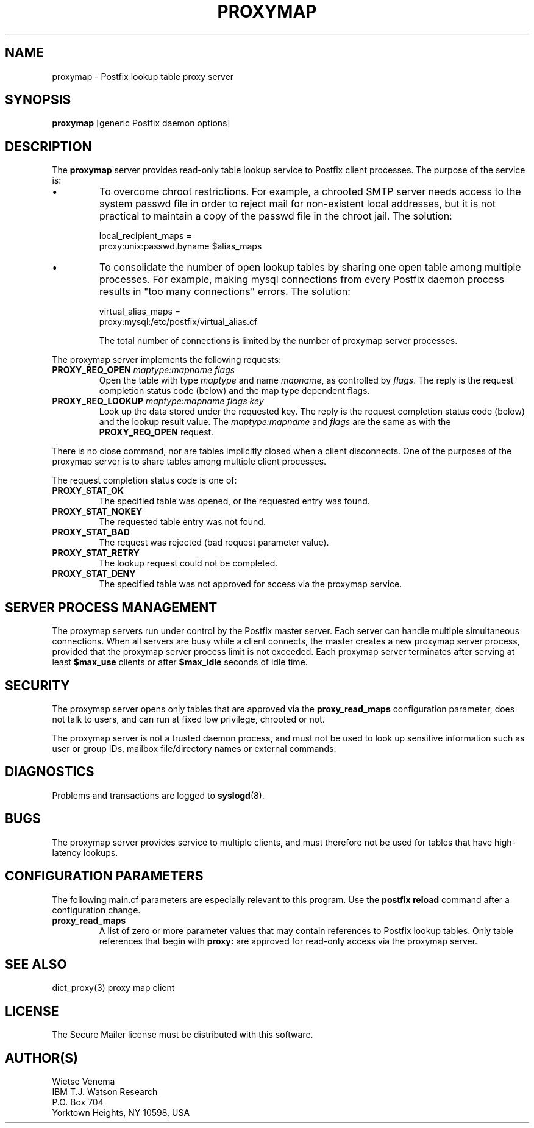 .TH PROXYMAP 8 
.ad
.fi
.SH NAME
proxymap
\-
Postfix lookup table proxy server
.SH SYNOPSIS
.na
.nf
\fBproxymap\fR [generic Postfix daemon options]
.SH DESCRIPTION
.ad
.fi
The \fBproxymap\fR server provides read-only table
lookup service to Postfix client processes. The purpose
of the service is:
.IP \(bu
To overcome chroot restrictions. For example, a chrooted SMTP
server needs access to the system passwd file in order to
reject mail for non-existent local addresses, but it is not
practical to maintain a copy of the passwd file in the chroot
jail.  The solution:
.sp
local_recipient_maps =
.ti +4
proxy:unix:passwd.byname $alias_maps
.IP \(bu
To consolidate the number of open lookup tables by sharing
one open table among multiple processes. For example, making
mysql connections from every Postfix daemon process results
in "too many connections" errors. The solution:
.sp
virtual_alias_maps =
.ti +4
proxy:mysql:/etc/postfix/virtual_alias.cf
.sp
The total number of connections is limited by the number of
proxymap server processes.
.PP
The proxymap server implements the following requests:
.IP "\fBPROXY_REQ_OPEN\fI maptype:mapname flags\fR"
Open the table with type \fImaptype\fR and name \fImapname\fR,
as controlled by \fIflags\fR.
The reply is the request completion status code (below) and the
map type dependent flags.
.IP "\fBPROXY_REQ_LOOKUP\fI maptype:mapname flags key\fR"
Look up the data stored under the requested key.
The reply is the request completion status code (below) and
the lookup result value.
The \fImaptype:mapname\fR and \fIflags\fR are the same
as with the \fBPROXY_REQ_OPEN\fR request.
.PP
There is no close command, nor are tables implicitly closed
when a client disconnects. One of the purposes of the proxymap
server is to share tables among multiple client processes.

The request completion status code is one of:
.IP \fBPROXY_STAT_OK\fR
The specified table was opened, or the requested entry was found.
.IP \fBPROXY_STAT_NOKEY\fR
The requested table entry was not found.
.IP \fBPROXY_STAT_BAD\fR
The request was rejected (bad request parameter value).
.IP \fBPROXY_STAT_RETRY\fR
The lookup request could not be completed.
.IP \fBPROXY_STAT_DENY\fR
The specified table was not approved for access via the
proxymap service.
.SH SERVER PROCESS MANAGEMENT
.na
.nf
.ad
.fi
The proxymap servers run under control by the Postfix master
server.  Each server can handle multiple simultaneous connections.
When all servers are busy while a client connects, the master
creates a new proxymap server process, provided that the proxymap
server process limit is not exceeded.
Each proxymap server terminates after serving
at least \fB$max_use\fR clients or after \fB$max_idle\fR seconds
of idle time.
.SH SECURITY
.na
.nf
.ad
.fi
The proxymap server opens only tables that are approved via the
\fBproxy_read_maps\fR configuration parameter, does not talk to
users, and can run at fixed low privilege, chrooted or not.

The proxymap server is not a trusted daemon process, and must
not be used to look up sensitive information such as user or
group IDs, mailbox file/directory names or external commands.
.SH DIAGNOSTICS
.ad
.fi
Problems and transactions are logged to \fBsyslogd\fR(8).
.SH BUGS
.ad
.fi
The proxymap server provides service to multiple clients,
and must therefore not be used for tables that have high-latency
lookups.
.SH CONFIGURATION PARAMETERS
.na
.nf
.ad
.fi
The following main.cf parameters are especially relevant
to this program. Use the \fBpostfix reload\fR command
after a configuration change.
.IP \fBproxy_read_maps\fR
A list of zero or more parameter values that may contain
references to Postfix lookup tables. Only table references
that begin with \fBproxy:\fR are approved for read-only
access via the proxymap server.
.SH SEE ALSO
.na
.nf
dict_proxy(3) proxy map client
.SH LICENSE
.na
.nf
.ad
.fi
The Secure Mailer license must be distributed with this software.
.SH AUTHOR(S)
.na
.nf
Wietse Venema
IBM T.J. Watson Research
P.O. Box 704
Yorktown Heights, NY 10598, USA
